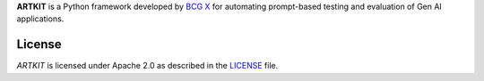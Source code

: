 **ARTKIT** is a Python framework developed by `BCG X <https://www.bcg.com/x>`_ for automating prompt-based
testing and evaluation of Gen AI applications.

.. Begin-Badges

|pypi| |conda| |python_versions| |code_style| |made_with_sphinx_doc| |License_badge|

.. End-Badges

License
---------------------------

*ARTKIT* is licensed under Apache 2.0 as described in the
`LICENSE <https://github.com/BCG-X-Official/artkit/main/LICENSE>`_ file.

.. |conda| image:: https://anaconda.org/bcgx/artkit/badges/version.svg
    :target: https://anaconda.org/bcgx/artkit

.. |pypi| image:: https://badge.fury.io/py/artkit.svg
    :target: https://pypi.org/project/artkit/

.. |python_versions| image:: https://img.shields.io/badge/python-3.11%7C3.12-blue.svg
    :target: https://www.python.org/downloads/

.. |code_style| image:: https://img.shields.io/badge/code%20style-black-000000.svg
    :target: https://github.com/psf/black

.. |made_with_sphinx_doc| image:: https://img.shields.io/badge/Made%20with-Sphinx-1f425f.svg
    :target: https://bcg-x-official.github.io/pytools/index.html

.. |license_badge| image:: https://img.shields.io/badge/License-Apache%202.0-olivegreen.svg
    :target: https://opensource.org/licenses/Apache-2.0
    
